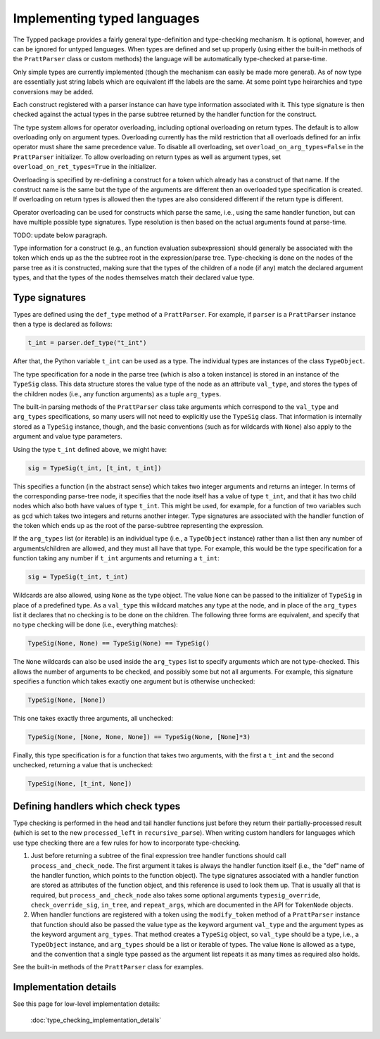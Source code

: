 Implementing typed languages
============================

The Typped package provides a fairly general type-definition and type-checking
mechanism.  It is optional, however, and can be ignored for untyped languages.
When types are defined and set up properly (using either the built-in methods
of the ``PrattParser`` class or custom methods) the language will be
automatically type-checked at parse-time.

Only simple types are currently implemented (though the mechanism can easily be
made more general).  As of now type are essentially just string labels which
are equivalent iff the labels are the same.  At some point type heirarchies and
type conversions may be added.

Each construct registered with a parser instance can have type information
associated with it.  This type signature is then checked against the actual
types in the parse subtree returned by the handler function for the construct.

The type system allows for operator overloading, including optional overloading
on return types.  The default is to allow overloading only on argument types.
Overloading currently has the mild restriction that all overloads defined for
an infix operator must share the same precedence value.  To disable all
overloading, set ``overload_on_arg_types=False`` in the ``PrattParser``
initializer.  To allow overloading on return types as well as argument types,
set ``overload_on_ret_types=True`` in the initializer.

Overloading is specified by re-defining a construct for a token which already
has a construct of that name.  If the construct name is the same but
the type of the arguments are different then an overloaded type specification
is created.  If overloading on return types is allowed then the types are also
considered different if the return type is different.

Operator overloading can be used for constructs which parse the same, i.e.,
using the same handler function, but can have multiple possible type
signatures.  Type resolution is then based on the actual arguments found at
parse-time.

TODO: update below paragraph.

Type information for a construct (e.g., an function evaluation subexpression)
should generally be associated with the token which ends up as the the subtree
root in the expression/parse tree.  Type-checking is done on the nodes of the
parse tree as it is constructed, making sure that the types of the children of
a node (if any) match the declared argument types, and that the types of the
nodes themselves match their declared value type.

Type signatures
---------------

Types are defined using the ``def_type`` method of a ``PrattParser``.  For example,
if ``parser`` is a ``PrattParser`` instance then a type is declared as follows:

.. code-block:: python

   t_int = parser.def_type("t_int")

After that, the Python variable ``t_int`` can be used as a type.  The
individual types are instances of the class ``TypeObject``.

The type specification for a node in the parse tree (which is also a token
instance) is stored in an instance of the ``TypeSig`` class.  This data
structure stores the value type of the node as an attribute ``val_type``, and
stores the types of the children nodes (i.e., any function arguments) as a
tuple ``arg_types``.

The built-in parsing methods of the ``PrattParser`` class take arguments which
correspond to the ``val_type`` and ``arg_types`` specifications, so many users
will not need to explicitly use the ``TypeSig`` class.  That information is
internally stored as a ``TypeSig`` instance, though, and the basic conventions
(such as for wildcards with ``None``) also apply to the argument and value type
parameters.

Using the type ``t_int`` defined above, we might have:

.. code-block:: python

   sig = TypeSig(t_int, [t_int, t_int])

This specifies a function (in the abstract sense) which takes two integer
arguments and returns an integer.  In terms of the corresponding parse-tree
node, it specifies that the node itself has a value of type ``t_int``, and that
it has two child nodes which also both have values of type ``t_int``.  This
might be used, for example, for a function of two variables such as ``gcd``
which takes two integers and returns another integer.  Type signatures are
associated with the handler function of the token which ends up as the root of
the parse-subtree representing the expression.

If the ``arg_types`` list (or iterable) is an individual type (i.e., a
``TypeObject`` instance) rather than a list then any number of
arguments/children are allowed, and they must all have that type.  For example,
this would be the type specification for a function taking any number if
``t_int`` arguments and returning a ``t_int``:

.. code-block:: python

   sig = TypeSig(t_int, t_int)

Wildcards are also allowed, using ``None`` as the type object.  The value
``None`` can be passed to the initializer of ``TypeSig`` in place of a
predefined type.  As a ``val_type`` this wildcard matches any type at the node,
and in place of the ``arg_types`` list it declares that no checking is to be
done on the children.  The following three forms are equivalent, and specify
that no type checking will be done (i.e., everything matches):

.. code-block:: python

   TypeSig(None, None) == TypeSig(None) == TypeSig()

The ``None`` wildcards can also be used inside the
``arg_types`` list to specify arguments which are not type-checked.  This allows
the number of arguments to be checked, and possibly some but not all arguments.
For example, this signature specifies a function which takes exactly one argument
but is otherwise unchecked:

.. code-block:: python

   TypeSig(None, [None])

This one takes exactly three arguments, all unchecked:

.. code-block:: python

   TypeSig(None, [None, None, None]) == TypeSig(None, [None]*3)

Finally, this type specification is for a function that takes two arguments,
with the first a ``t_int`` and the second unchecked, returning a value that
is unchecked:

.. code-block:: python

   TypeSig(None, [t_int, None])

Defining handlers which check types
-----------------------------------

Type checking is performed in the head and tail handler functions just before
they return their partially-processed result (which is set to the new
``processed_left`` in ``recursive_parse``).  When writing custom
handlers for languages which use type checking there are a few rules for
how to incorporate type-checking.

1. Just before returning a subtree of the final expression tree handler
   functions should call ``process_and_check_node``.  The first argument it
   takes is always the handler function itself (i.e., the "def" name of the
   handler function, which points to the function object).  The type signatures
   associated with a handler function are stored as attributes of the function
   object, and this reference is used to look them up.  That is usually all
   that is required, but ``process_and_check_node`` also takes some optional
   arguments ``typesig_override``, ``check_override_sig``, ``in_tree``, and
   ``repeat_args``, which are documented in the API for ``TokenNode`` objects.

2. When handler functions are registered with a token using the
   ``modify_token`` method of a ``PrattParser`` instance that function should
   also be passed the value type as the keyword argument ``val_type`` and the
   argument types as the keyword argument ``arg_types``.   That method creates
   a ``TypeSig`` object, so ``val_type`` should be a type, i.e., a
   ``TypeObject`` instance, and ``arg_types`` should be a list or iterable of
   types.  The value ``None`` is allowed as a type, and the convention that a
   single type passed as the argument list repeats it as many times as required
   also holds.

See the built-in methods of the ``PrattParser`` class for examples.

Implementation details
----------------------

See this page for low-level implementation details:

   :doc:`type_checking_implementation_details`

